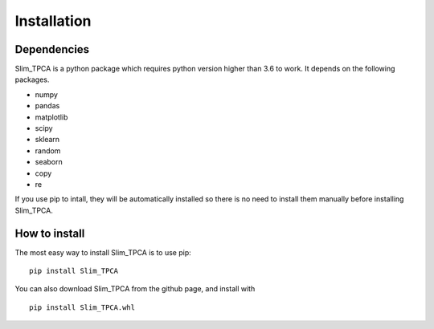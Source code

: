 Installation
============

Dependencies
------------
Slim_TPCA is a python package which requires python version higher than 3.6 to work.
It depends on the following packages.

-  numpy
-  pandas
-  matplotlib
-  scipy
-  sklearn
-  random
-  seaborn
-  copy
-  re


If you use pip to intall, they will be automatically installed so there is no need to 
install them manually before installing Slim_TPCA. 


How to install
--------------

The most easy way to install Slim_TPCA is to use pip:

::

   pip install Slim_TPCA

You can also download Slim_TPCA from the github page, and install with

::

   pip install Slim_TPCA.whl

